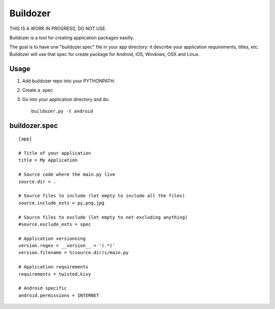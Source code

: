 Buildozer
=========

THIS IS A WORK IN PROGRESS, DO NOT USE.

Buildozer is a tool for creating application packages easilly.

The goal is to have one "buildozer.spec" file in your app directory: it
describe your application requirements, titles, etc.  Buildozer will use that
spec for create package for Android, iOS, Windows, OSX and Linux.

Usage
-----

#. Add buildozer repo into your PYTHONPATH.
#. Create a .spec
#. Go into your application directory and do::

    buildozer.py -t android

buildozer.spec
--------------

::

    [app]

    # Title of your application
    title = My Application

    # Source code where the main.py live
    source.dir = .

    # Source files to include (let empty to include all the files)
    source.include_exts = py,png,jpg

    # Source files to exclude (let empty to not excluding anything)
    #source.exclude_exts = spec

    # Application versionning
    version.regex = __version__ = '(.*)'
    version.filename = %(source.dir)s/main.py

    # Application requirements
    requirements = twisted,kivy

    # Android specific
    android.permissions = INTERNET

